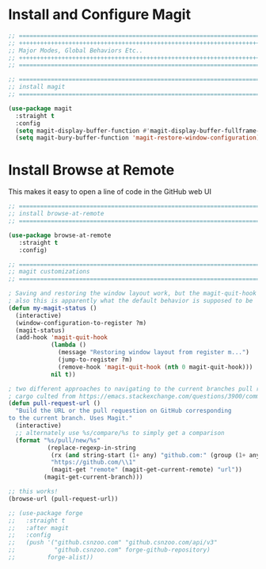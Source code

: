 #+auto_tangle: y

* Install and Configure Magit

#+begin_src emacs-lisp :tangle yes
  ;; ===============================================================================
  ;; +++++++++++++++++++++++++++++++++++++++++++++++++++++++++++++++++++++++++++++++
  ;; Major Modes, Global Behaviors Etc..
  ;; +++++++++++++++++++++++++++++++++++++++++++++++++++++++++++++++++++++++++++++++
  ;; ===============================================================================

  ;; ===============================================================================
  ;; install magit
  ;; ===============================================================================

  (use-package magit
    :straight t
    :config
    (setq magit-display-buffer-function #'magit-display-buffer-fullframe-status-v1)
    (setq magit-bury-buffer-function 'magit-restore-window-configuration))

#+end_src

* Install Browse at Remote

This makes it easy to open a line of code in the GitHub web UI

#+begin_src emacs-lisp :tangle yes
  ;; ===============================================================================
  ;; install browse-at-remote
  ;; ===============================================================================

  (use-package browse-at-remote
     :straight t
     :config)

#+end_src

#+begin_src emacs-lisp :tangle yes
  ;; ===============================================================================
  ;; magit customizations
  ;; ===============================================================================

  ; Saving and restoring the window layout work, but the magit-quit-hook part doesn't seem to do it
  ; also this is apparently what the default behavior is supposed to be
  (defun my-magit-status ()
    (interactive)
    (window-configuration-to-register ?m)
    (magit-status)
    (add-hook 'magit-quit-hook
              (lambda ()
                (message "Restoring window layout from register m...")
                (jump-to-register ?m)
                (remove-hook 'magit-quit-hook (nth 0 magit-quit-hook)))
              nil t))

  ; two different approaches to navigating to the current branches pull request
  ; cargo culted from https://emacs.stackexchange.com/questions/3900/command-to-visit-github-pull-request-of-current-branch-with-magit?newreg=420aae794802477e8d03a30e5af21492
  (defun pull-request-url ()
    "Build the URL or the pull requestion on GitHub corresponding
  to the current branch. Uses Magit."
    (interactive)
    ;; alternately use %s/compare/%s to simply get a comparison
    (format "%s/pull/new/%s"
             (replace-regexp-in-string
              (rx (and string-start (1+ any) "github.com:" (group (1+ any)) ".git" string-end))
              "https://github.com/\\1"
              (magit-get "remote" (magit-get-current-remote) "url"))
            (magit-get-current-branch)))

  ;; this works!
  (browse-url (pull-request-url))

  ;; (use-package forge
  ;;   :straight t
  ;;   :after magit
  ;;   :config
  ;;   (push '("github.csnzoo.com" "github.csnzoo.com/api/v3"
  ;;           "github.csnzoo.com" forge-github-repository)
  ;;         forge-alist))

#+end_src
